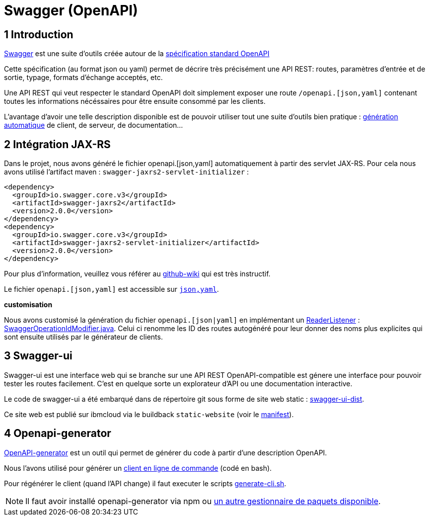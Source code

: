 = Swagger (OpenAPI)

== 1 Introduction

https://swagger.io/[Swagger] est une suite d'outils créée autour de la http://OpenAPI[spécification standard OpenAPI]

Cette spécification (au format json ou yaml) permet de décrire très précisément une API REST: routes, paramètres d'entrée et
de sortie, typage, formats d'échange acceptés, etc.

Une API REST qui veut respecter le standard OpenAPI doit simplement exposer une route `/openapi.[json,yaml]` contenant
toutes les informations nécéssaires pour être ensuite consommé par les clients.

L'avantage d'avoir une telle description disponible est de pouvoir utiliser tout une suite d'outils bien pratique :
https://github.com/OpenAPITools/openapi-generator[génération automatique] de client, de serveur, de documentation...

== 2 Intégration JAX-RS

Dans le projet, nous avons généré le fichier openapi.[json,yaml] automatiquement à partir des servlet JAX-RS. Pour cela
nous avons utilisé l'artifact maven : `swagger-jaxrs2-servlet-initializer` :

  <dependency>
    <groupId>io.swagger.core.v3</groupId>
    <artifactId>swagger-jaxrs2</artifactId>
    <version>2.0.0</version>
  </dependency>
  <dependency>
    <groupId>io.swagger.core.v3</groupId>
    <artifactId>swagger-jaxrs2-servlet-initializer</artifactId>
    <version>2.0.0</version>
  </dependency>

Pour plus d'information, veuillez vous référer au https://github.com/swagger-api/swagger-core/wiki/Swagger-2.X---Getting-started[github-wiki] qui est très instructif.

Le fichier `openapi.[json,yaml]` est accessible sur `http://<url>:<port>/<context-root>/openapi.[json,yaml]`.

**customisation**

Nous avons customisé la génération du fichier `openapi.[json|yaml]` en implémentant un https://github.com/swagger-api/swagger-core/wiki/Swagger-2.X---Extensions#reader-listeners[ReaderListener] : link:../dauphine-open-data/src/main/java/io/github/oliviercailloux/y2018/opendata/resource/SwaggerOperationIdModifier.java[SwaggerOperationIdModifier.java].
Celui ci renomme les ID des routes autogénéré pour leur donner des noms plus explicites qui sont ensuite utilisés par le générateur
de clients.

== 3 Swagger-ui

Swagger-ui est une interface web qui se branche sur une API REST OpenAPI-compatible est génere une interface pour pouvoir tester
les routes facilement. C'est en quelque sorte un explorateur d'API ou une documentation interactive.

Le code de swagger-ui a été embarqué dans de répertoire git sous forme de site web static : link:../swagger-ui-dist[swagger-ui-dist].

Ce site web est publié sur ibmcloud via le buildback `static-website` (voir le link:../manifest.yaml[manifest]).

== 4 Openapi-generator

https://github.com/OpenAPITools/openapi-generator[OpenAPI-generator] est un outil qui permet de générer du code à partir
d'une description OpenAPI.

Nous l'avons utilisé pour générer un link:../cli[client en ligne de commande] (codé en bash).

Pour régénérer le client (quand l'API change) il faut executer le scripts link:../scripts/generate-cli.sh[generate-cli.sh].

NOTE: Il faut avoir installé openapi-generator via npm ou https://github.com/OpenAPITools/openapi-generator#1---installation[un autre gestionnaire de paquets disponible].